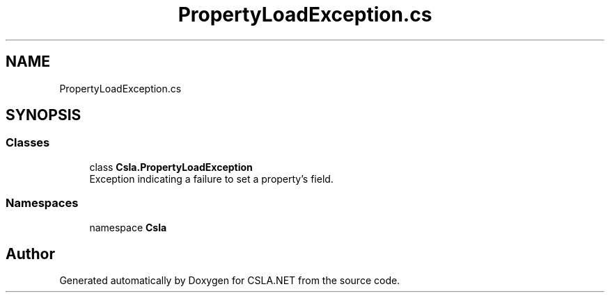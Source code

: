 .TH "PropertyLoadException.cs" 3 "Thu Jul 22 2021" "Version 5.4.2" "CSLA.NET" \" -*- nroff -*-
.ad l
.nh
.SH NAME
PropertyLoadException.cs
.SH SYNOPSIS
.br
.PP
.SS "Classes"

.in +1c
.ti -1c
.RI "class \fBCsla\&.PropertyLoadException\fP"
.br
.RI "Exception indicating a failure to set a property's field\&. "
.in -1c
.SS "Namespaces"

.in +1c
.ti -1c
.RI "namespace \fBCsla\fP"
.br
.in -1c
.SH "Author"
.PP 
Generated automatically by Doxygen for CSLA\&.NET from the source code\&.
